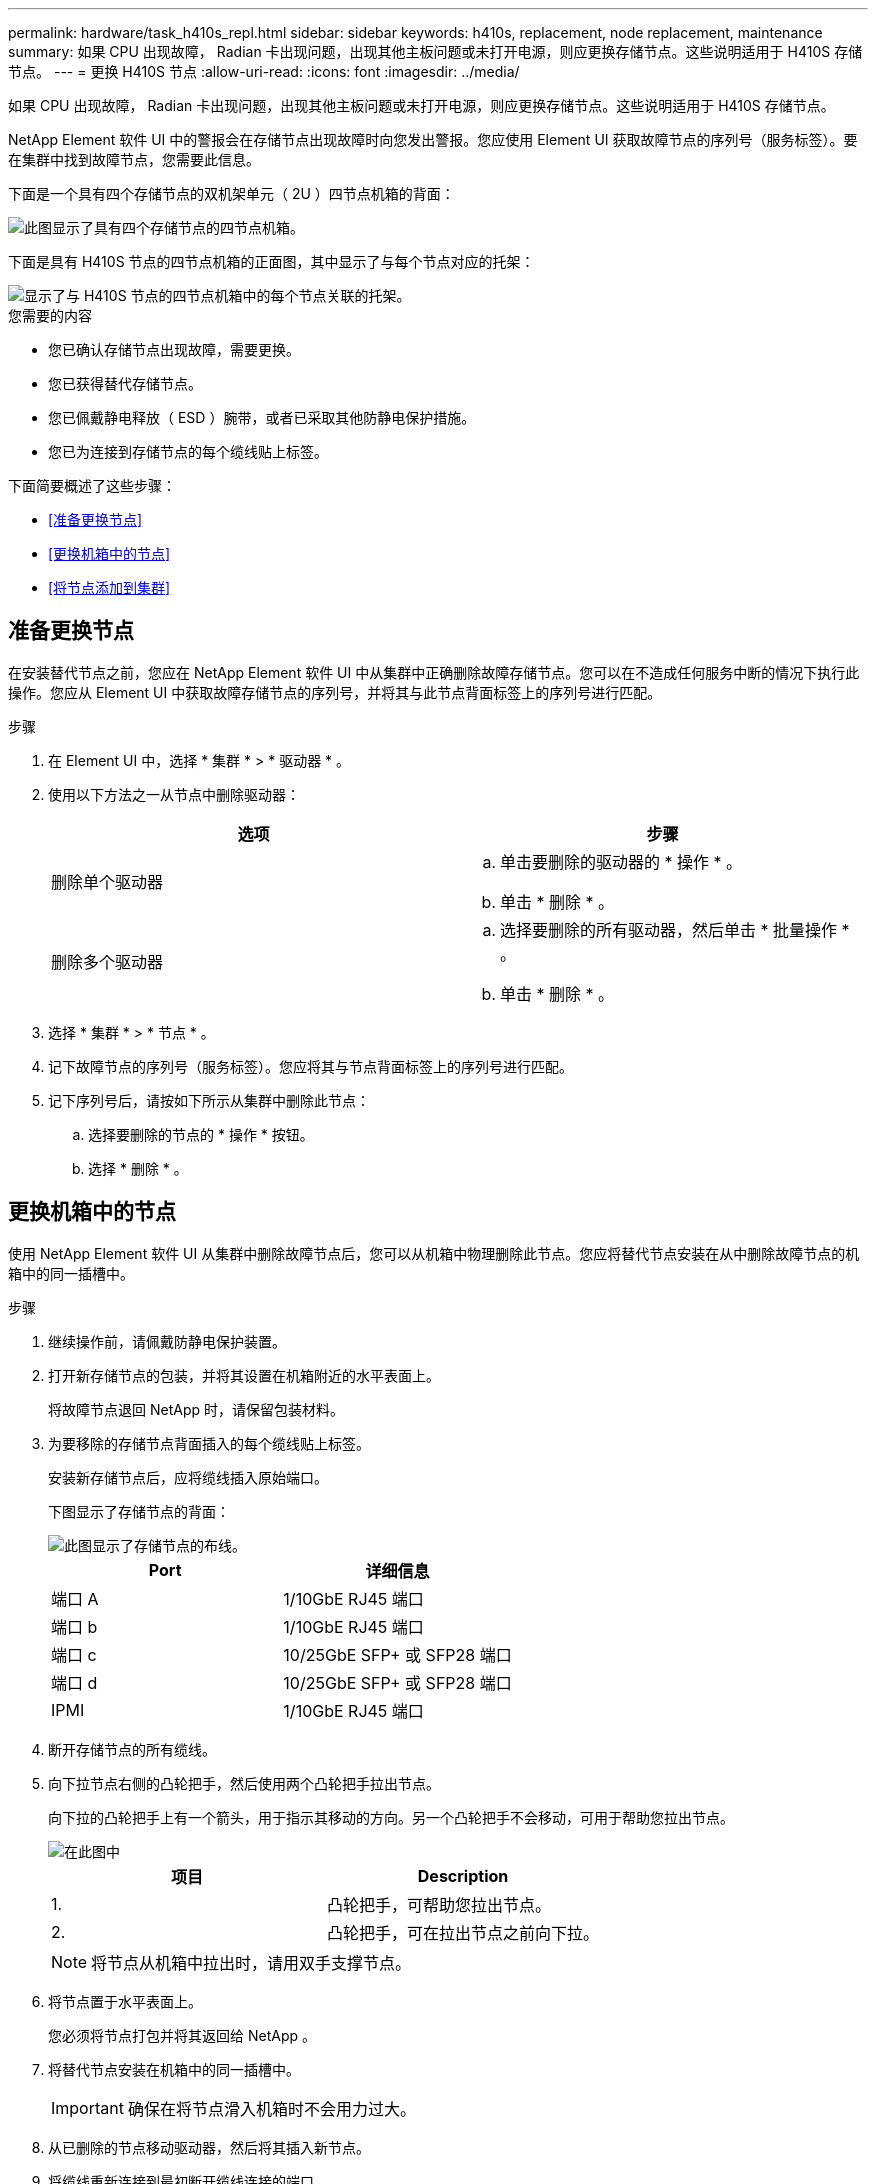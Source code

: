 ---
permalink: hardware/task_h410s_repl.html 
sidebar: sidebar 
keywords: h410s, replacement, node replacement, maintenance 
summary: 如果 CPU 出现故障， Radian 卡出现问题，出现其他主板问题或未打开电源，则应更换存储节点。这些说明适用于 H410S 存储节点。 
---
= 更换 H410S 节点
:allow-uri-read: 
:icons: font
:imagesdir: ../media/


[role="lead"]
如果 CPU 出现故障， Radian 卡出现问题，出现其他主板问题或未打开电源，则应更换存储节点。这些说明适用于 H410S 存储节点。

NetApp Element 软件 UI 中的警报会在存储节点出现故障时向您发出警报。您应使用 Element UI 获取故障节点的序列号（服务标签）。要在集群中找到故障节点，您需要此信息。

下面是一个具有四个存储节点的双机架单元（ 2U ）四节点机箱的背面：

image::hci_stornode_rear.gif[此图显示了具有四个存储节点的四节点机箱。]

下面是具有 H410S 节点的四节点机箱的正面图，其中显示了与每个节点对应的托架：

image::hci_stor_node_ssd_bays.gif[显示了与 H410S 节点的四节点机箱中的每个节点关联的托架。]

.您需要的内容
* 您已确认存储节点出现故障，需要更换。
* 您已获得替代存储节点。
* 您已佩戴静电释放（ ESD ）腕带，或者已采取其他防静电保护措施。
* 您已为连接到存储节点的每个缆线贴上标签。


下面简要概述了这些步骤：

* <<准备更换节点>>
* <<更换机箱中的节点>>
* <<将节点添加到集群>>




== 准备更换节点

在安装替代节点之前，您应在 NetApp Element 软件 UI 中从集群中正确删除故障存储节点。您可以在不造成任何服务中断的情况下执行此操作。您应从 Element UI 中获取故障存储节点的序列号，并将其与此节点背面标签上的序列号进行匹配。

.步骤
. 在 Element UI 中，选择 * 集群 * > * 驱动器 * 。
. 使用以下方法之一从节点中删除驱动器：
+
[cols="2*"]
|===
| 选项 | 步骤 


 a| 
删除单个驱动器
 a| 
.. 单击要删除的驱动器的 * 操作 * 。
.. 单击 * 删除 * 。




 a| 
删除多个驱动器
 a| 
.. 选择要删除的所有驱动器，然后单击 * 批量操作 * 。
.. 单击 * 删除 * 。


|===
. 选择 * 集群 * > * 节点 * 。
. 记下故障节点的序列号（服务标签）。您应将其与节点背面标签上的序列号进行匹配。
. 记下序列号后，请按如下所示从集群中删除此节点：
+
.. 选择要删除的节点的 * 操作 * 按钮。
.. 选择 * 删除 * 。






== 更换机箱中的节点

使用 NetApp Element 软件 UI 从集群中删除故障节点后，您可以从机箱中物理删除此节点。您应将替代节点安装在从中删除故障节点的机箱中的同一插槽中。

.步骤
. 继续操作前，请佩戴防静电保护装置。
. 打开新存储节点的包装，并将其设置在机箱附近的水平表面上。
+
将故障节点退回 NetApp 时，请保留包装材料。

. 为要移除的存储节点背面插入的每个缆线贴上标签。
+
安装新存储节点后，应将缆线插入原始端口。

+
下图显示了存储节点的背面：

+
image::../media/hci_isi_storage_cabling.png[此图显示了存储节点的布线。]

+
[cols="2*"]
|===
| Port | 详细信息 


 a| 
端口 A
 a| 
1/10GbE RJ45 端口



 a| 
端口 b
 a| 
1/10GbE RJ45 端口



 a| 
端口 c
 a| 
10/25GbE SFP+ 或 SFP28 端口



 a| 
端口 d
 a| 
10/25GbE SFP+ 或 SFP28 端口



 a| 
IPMI
 a| 
1/10GbE RJ45 端口

|===
. 断开存储节点的所有缆线。
. 向下拉节点右侧的凸轮把手，然后使用两个凸轮把手拉出节点。
+
向下拉的凸轮把手上有一个箭头，用于指示其移动的方向。另一个凸轮把手不会移动，可用于帮助您拉出节点。

+
image::../media/hci_stor_node_camhandles.gif[在此图中]

+
[cols="2*"]
|===
| 项目 | Description 


 a| 
1.
 a| 
凸轮把手，可帮助您拉出节点。



 a| 
2.
 a| 
凸轮把手，可在拉出节点之前向下拉。

|===
+

NOTE: 将节点从机箱中拉出时，请用双手支撑节点。

. 将节点置于水平表面上。
+
您必须将节点打包并将其返回给 NetApp 。

. 将替代节点安装在机箱中的同一插槽中。
+

IMPORTANT: 确保在将节点滑入机箱时不会用力过大。

. 从已删除的节点移动驱动器，然后将其插入新节点。
. 将缆线重新连接到最初断开缆线连接的端口。
+
断开缆线连接时，缆线上的标签将有助于指导您完成此操作。

+
[NOTE]
====
.. 如果机箱后部的通风孔被缆线或标签挡住，则可能会因过热而导致组件过早出现故障。
.. 请勿将缆线强行插入端口；否则可能会损坏缆线，端口或两者。


====
+

TIP: 确保替代节点的布线方式与机箱中其他节点相同。

. 按节点正面的按钮将其打开。




== 将节点添加到集群

向集群添加节点或在现有节点中安装新驱动器时，驱动器会自动注册为可用。您必须先使用 Element UI 或 API 将驱动器添加到集群中，然后这些驱动器才能加入集群。

集群中每个节点上的软件版本都应兼容。将节点添加到集群时，集群会根据需要在新节点上安装集群版本的 Element 软件。

.步骤
. 选择 * 集群 * > * 节点 * 。
. 选择 * 待定 * 可查看待定节点列表。
. 执行以下操作之一：
+
** 要添加单个节点，请选择要添加的节点的 * 操作 * 图标。
** 要添加多个节点，请选中要添加的节点对应的复选框，然后选中 * 批量操作 * 。
+

NOTE: 如果要添加的节点的 Element 软件版本与集群上运行的版本不同，则集群会异步将此节点更新为集群主节点上运行的 Element 软件版本。更新节点后，它会自动将自己添加到集群中。在此异步过程中，节点将处于 `pendingActive` 状态。



. 选择 * 添加 * 。
+
此节点将显示在活动节点列表中。

. 从 Element UI 中，选择 * 集群 * > * 驱动器 * 。
. 选择 * 可用 * 可查看可用驱动器列表。
. 执行以下操作之一：
+
** 要添加单个驱动器，请选择要添加的驱动器的 * 操作 * 图标，然后选择 * 添加 * 。
** 要添加多个驱动器，请选中要添加的驱动器对应的复选框，选择 * 批量操作 * ，然后选择 * 添加 * 。






== 了解更多信息

* https://www.netapp.com/data-storage/solidfire/documentation/["NetApp SolidFire 资源页面"^]
* https://docs.netapp.com/sfe-122/topic/com.netapp.ndc.sfe-vers/GUID-B1944B0E-B335-4E0B-B9F1-E960BF32AE56.html["早期版本的 NetApp SolidFire 和 Element 产品的文档"^]

